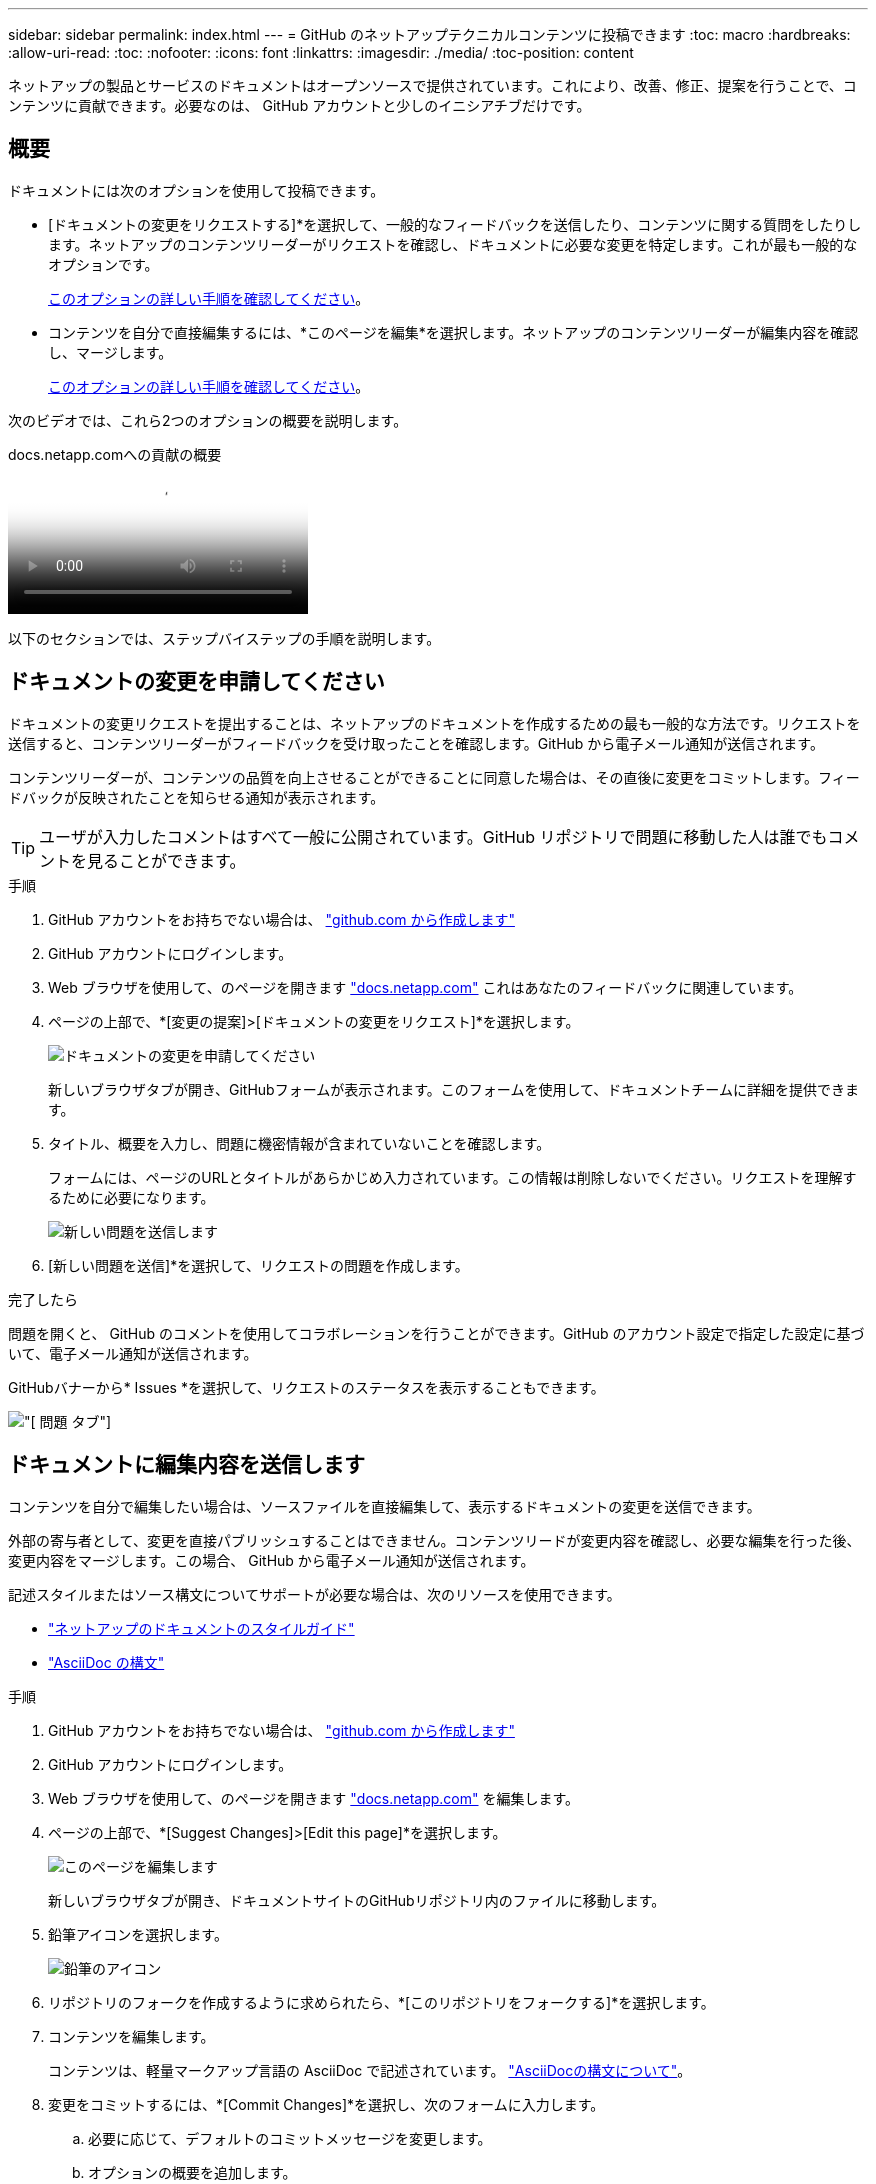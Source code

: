 ---
sidebar: sidebar 
permalink: index.html 
---
= GitHub のネットアップテクニカルコンテンツに投稿できます
:toc: macro
:hardbreaks:
:allow-uri-read: 
:toc: 
:nofooter: 
:icons: font
:linkattrs: 
:imagesdir: ./media/
:toc-position: content


[role="lead"]
ネットアップの製品とサービスのドキュメントはオープンソースで提供されています。これにより、改善、修正、提案を行うことで、コンテンツに貢献できます。必要なのは、 GitHub アカウントと少しのイニシアチブだけです。



== 概要

ドキュメントには次のオプションを使用して投稿できます。

* [ドキュメントの変更をリクエストする]*を選択して、一般的なフィードバックを送信したり、コンテンツに関する質問をしたりします。ネットアップのコンテンツリーダーがリクエストを確認し、ドキュメントに必要な変更を特定します。これが最も一般的なオプションです。
+
<<ドキュメントの変更を申請してください,このオプションの詳しい手順を確認してください>>。

* コンテンツを自分で直接編集するには、*このページを編集*を選択します。ネットアップのコンテンツリーダーが編集内容を確認し、マージします。
+
<<ドキュメントに編集内容を送信します,このオプションの詳しい手順を確認してください>>。



次のビデオでは、これら2つのオプションの概要を説明します。

.docs.netapp.comへの貢献の概要
video::37b6207f-30cd-4517-a80a-b08a0138059b[panopto]
以下のセクションでは、ステップバイステップの手順を説明します。



== ドキュメントの変更を申請してください

ドキュメントの変更リクエストを提出することは、ネットアップのドキュメントを作成するための最も一般的な方法です。リクエストを送信すると、コンテンツリーダーがフィードバックを受け取ったことを確認します。GitHub から電子メール通知が送信されます。

コンテンツリーダーが、コンテンツの品質を向上させることができることに同意した場合は、その直後に変更をコミットします。フィードバックが反映されたことを知らせる通知が表示されます。


TIP: ユーザが入力したコメントはすべて一般に公開されています。GitHub リポジトリで問題に移動した人は誰でもコメントを見ることができます。

.手順
. GitHub アカウントをお持ちでない場合は、 https://github.com/join["github.com から作成します"^]
. GitHub アカウントにログインします。
. Web ブラウザを使用して、のページを開きます https://docs.netapp.com["docs.netapp.com"] これはあなたのフィードバックに関連しています。
. ページの上部で、*[変更の提案]>[ドキュメントの変更をリクエスト]*を選択します。
+
image:screenshot-request-doc-changes.png["ドキュメントの変更を申請してください"]

+
新しいブラウザタブが開き、GitHubフォームが表示されます。このフォームを使用して、ドキュメントチームに詳細を提供できます。

. タイトル、概要を入力し、問題に機密情報が含まれていないことを確認します。
+
フォームには、ページのURLとタイトルがあらかじめ入力されています。この情報は削除しないでください。リクエストを理解するために必要になります。

+
image:screenshot-submit-new-issue.png["新しい問題を送信します"]

. [新しい問題を送信]*を選択して、リクエストの問題を作成します。


.完了したら
問題を開くと、 GitHub のコメントを使用してコラボレーションを行うことができます。GitHub のアカウント設定で指定した設定に基づいて、電子メール通知が送信されます。

GitHubバナーから* Issues *を選択して、リクエストのステータスを表示することもできます。

image:screenshot-issues.png["[ 問題 ] タブ"]



== ドキュメントに編集内容を送信します

コンテンツを自分で編集したい場合は、ソースファイルを直接編集して、表示するドキュメントの変更を送信できます。

外部の寄与者として、変更を直接パブリッシュすることはできません。コンテンツリードが変更内容を確認し、必要な編集を行った後、変更内容をマージします。この場合、 GitHub から電子メール通知が送信されます。

記述スタイルまたはソース構文についてサポートが必要な場合は、次のリソースを使用できます。

* link:style.html["ネットアップのドキュメントのスタイルガイド"]
* link:asciidoc_syntax.html["AsciiDoc の構文"]


.手順
. GitHub アカウントをお持ちでない場合は、 https://github.com/join["github.com から作成します"^]
. GitHub アカウントにログインします。
. Web ブラウザを使用して、のページを開きます https://docs.netapp.com["docs.netapp.com"] を編集します。
. ページの上部で、*[Suggest Changes]>[Edit this page]*を選択します。
+
image:screenshot-edit-this-page.png["このページを編集します"]

+
新しいブラウザタブが開き、ドキュメントサイトのGitHubリポジトリ内のファイルに移動します。

. 鉛筆アイコンを選択します。
+
image:screenshot-pencil-icon.png["鉛筆のアイコン"]

. リポジトリのフォークを作成するように求められたら、*[このリポジトリをフォークする]*を選択します。
. コンテンツを編集します。
+
コンテンツは、軽量マークアップ言語の AsciiDoc で記述されています。 link:asciidoc_syntax.html["AsciiDocの構文について"]。

. 変更をコミットするには、*[Commit Changes]*を選択し、次のフォームに入力します。
+
.. 必要に応じて、デフォルトのコミットメッセージを変更します。
.. オプションの概要を追加します。
.. [変更を提案]*を選択します。
+
image:screenshot-propose-change.png["ファイルの変更を提案する"]



. [プルリクエストの作成]*を選択します。


.完了したら
変更を提案したら、変更内容を確認し、必要な編集を行ってから、変更内容を GitHub リポジトリにマージします。

GitHubバナーから* Pull Requests *を選択すると、プルリクエストのステータスを表示できます。

image:screenshot-view-pull-requests.png["プルリクエストタブ"]
